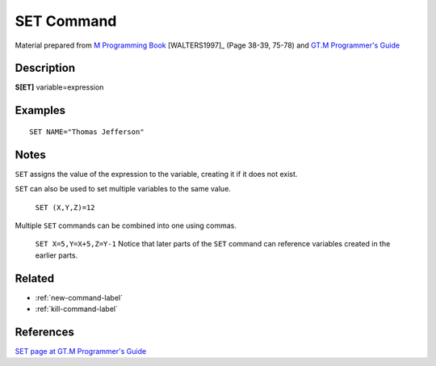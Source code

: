.. _set-command-label:

=================
SET Command
=================

Material prepared from `M Programming Book`_ [WALTERS1997]_ (Page 38-39, 75-78) and `GT.M Programmer's Guide`_

Description
###########

**S[ET]** variable=expression

Examples
########

::

    SET NAME="Thomas Jefferson"

Notes
#####

``SET`` assigns the value of the expression to the variable, creating it if it
does not exist.

``SET`` can also be used to set multiple variables to the same value.

    ``SET (X,Y,Z)=12``

Multiple ``SET`` commands can be combined into one using commas.

    ``SET X=5,Y=X+5,Z=Y-1``
    Notice that later parts of the ``SET`` command can reference variables
    created in the earlier parts.


Related
#######

*  :ref:`new-command-label`
*  :ref:`kill-command-label`


References
##########

`SET page at GT.M Programmer's Guide`_


.. _M Programming book: http://books.google.com/books?id=jo8_Mtmp30kC&printsec=frontcover&dq=M+Programming&hl=en&sa=X&ei=2mktT--GHajw0gHnkKWUCw&ved=0CDIQ6AEwAA#v=onepage&q=M%20Programming&f=false
.. _GT.M Programmer's Guide: http://tinco.pair.com/bhaskar/gtm/doc/books/pg/UNIX_manual/index.html
.. _SET page at GT.M Programmer's Guide: http://tinco.pair.com/bhaskar/gtm/doc/books/pg/UNIX_manual/ch06s20.html
